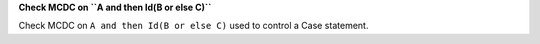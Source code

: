 **Check MCDC on ``A and then Id(B or else C)``**

Check MCDC on ``A and then Id(B or else C)``
used to control a Case statement.
